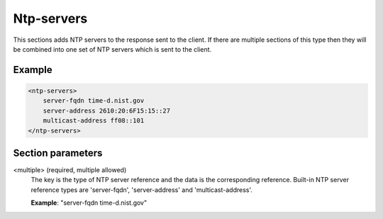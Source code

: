 .. _ntp-servers:

Ntp-servers
===========

This sections adds NTP servers to the response sent to the client. If there are multiple sections of this
type then they will be combined into one set of NTP servers which is sent to the client.


Example
-------

.. code-block:: dhcpkitconf

    <ntp-servers>
        server-fqdn time-d.nist.gov
        server-address 2610:20:6F15:15::27
        multicast-address ff08::101
    </ntp-servers>

.. _ntp-servers_parameters:

Section parameters
------------------

<multiple> (required, multiple allowed)
    The key is the type of NTP server reference and the data is the corresponding reference. Built-in
    NTP server reference types are 'server-fqdn', 'server-address' and 'multicast-address'.

    **Example**: "server-fqdn time-d.nist.gov"

